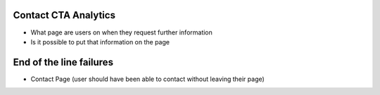 Contact CTA Analytics
---------------------

- What page are users on when they request further information
- Is it possible to put that information on the page

End of the line failures
------------------------

- Contact Page (user should have been able to contact without leaving their page)
